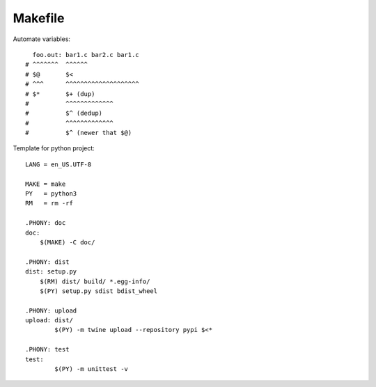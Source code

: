 ========
Makefile
========

.. highlight:: Makefile

Automate variables::

     foo.out: bar1.c bar2.c bar1.c
   # ^^^^^^^  ^^^^^^
   # $@       $<
   # ^^^      ^^^^^^^^^^^^^^^^^^^^
   # $*       $+ (dup)
   #          ^^^^^^^^^^^^^
   #          $^ (dedup)
   #          ^^^^^^^^^^^^^
   #          $^ (newer that $@)


Template for python project::

   LANG = en_US.UTF-8

   MAKE = make
   PY   = python3
   RM   = rm -rf

   .PHONY: doc
   doc:
       $(MAKE) -C doc/

   .PHONY: dist
   dist: setup.py
       $(RM) dist/ build/ *.egg-info/
       $(PY) setup.py sdist bdist_wheel

   .PHONY: upload
   upload: dist/
   	   $(PY) -m twine upload --repository pypi $<*

   .PHONY: test
   test:
   	   $(PY) -m unittest -v
